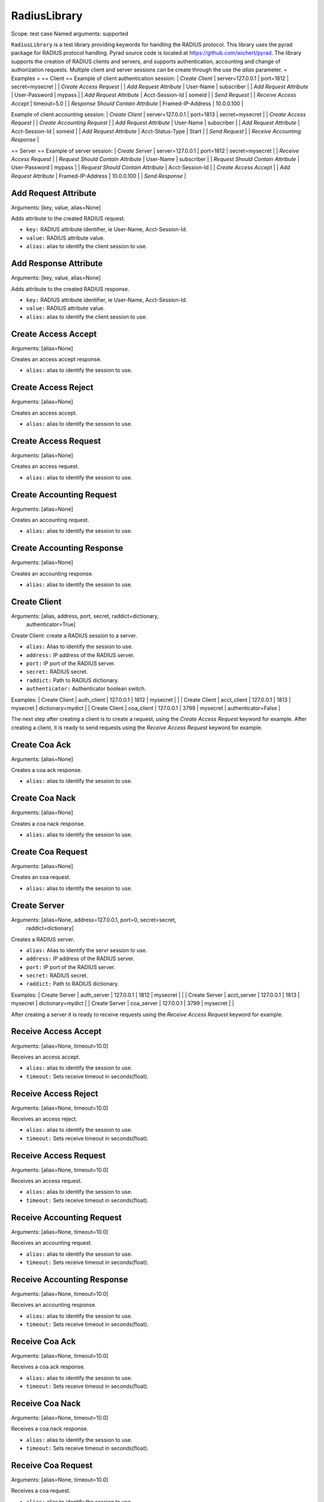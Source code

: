 RadiusLibrary
=============
Scope:            test case
Named arguments:  supported

``RadiusLibrary`` is a test library providing keywords for handling the RADIUS
protocol.
This library uses the pyrad package for RADIUS protocol handling.
Pyrad source code is located at https://github.com/wichert/pyrad. The library
supports the creation of RADIUS clients and servers, and supports
authentication, accounting and change of authorization requests.
Multiple client and server sessions can be create through the use the `alias`
parameter.
= Examples =
== Client ==
Example of client authentication session:
| `Create Client`         | server=127.0.0.1 | port=1812 | secret=mysecret |
| `Create Access Request` |
| `Add Request Attribute` | User-Name         | subscriber       |
| `Add Request Attribute` | User-Password     | mypass           |
| `Add Request Attribute` | Acct-Session-Id   | someid           |
| `Send Request` |
| `Receive Access Accept` | timeout=5.0 |
| `Response Should Contain Attribute` | Framed-IP-Address | 10.0.0.100 |

Example of client accounting session:
| `Create Client` | server=127.0.0.1 | port=1813 | secret=mysecret |
| `Create Access Request` |
| `Create Accounting Request` |
| `Add Request Attribute` | User-Name         | subscriber       |
| `Add Request Attribute` | Acct-Session-Id   | someid           |
| `Add Request Attribute` | Acct-Status-Type  | Start            |
| `Send Request` |
| `Receive Accounting Response` |

== Server ==
Example of server session:
| `Create Server`          | server=127.0.0.1 | port=1812 | secret=mysecret |
| `Receive Access Request` |
| `Request Should Contain Attribute` | User-Name | subscriber |
| `Request Should Contain Attribute` | User-Password | mypass |
| `Request Should Contain Attribute` | Acct-Session-Id |
| `Create Access Accept` |
| `Add Request Attribute`  | Framed-IP-Address | 10.0.0.100 |
| `Send Response` |

Add Request Attribute
---------------------
Arguments:  [key, value, alias=None]

Adds attribute to the created RADIUS request.

- ``key:``   RADIUS attribute identifier, ie User-Name, Acct-Session-Id.
- ``value:`` RADIUS attribute value.
- ``alias:`` alias to identify the client session to use.

Add Response Attribute
----------------------
Arguments:  [key, value, alias=None]

Adds attribute to the created RADIUS response.

- ``key:``   RADIUS attribute identifier, ie User-Name, Acct-Session-Id.
- ``value:`` RADIUS attribute value.
- ``alias:`` alias to identify the client session to use.

Create Access Accept
--------------------
Arguments:  [alias=None]

Creates an access accept response.

- ``alias:`` alias to identify the session to use.

Create Access Reject
--------------------
Arguments:  [alias=None]

Creates an access accept.

- ``alias:`` alias to identify the session to use.

Create Access Request
---------------------
Arguments:  [alias=None]

Creates an access request.

- ``alias:`` alias to identify the session to use.

Create Accounting Request
-------------------------
Arguments:  [alias=None]

Creates an accounting request.

- ``alias:`` alias to identify the session to use.

Create Accounting Response
--------------------------
Arguments:  [alias=None]

Creates an accounting response.

- ``alias:`` alias to identify the session to use.

Create Client
-------------
Arguments:  [alias, address, port, secret, raddict=dictionary,
            authenticator=True]

Create Client: create a RADIUS session to a server.

- ``alias:`` Alias to identify the session to use.

- ``address:`` IP address of the RADIUS server.

- ``port:`` IP port of the RADIUS server.

- ``secret:`` RADIUS secret.

- ``raddict:`` Path to RADIUS dictionary.

- ``authenticator:`` Authenticator boolean switch.

Examples:
| Create Client | auth_client | 127.0.0.1 | 1812 | mysecret |
|
| Create Client | acct_client | 127.0.0.1 | 1813 | mysecret |
dictionary=mydict   |
| Create Client |  coa_client | 127.0.0.1 | 3799 | mysecret |
authenticator=False |

The next step after creating a client is to create a request, using the
`Create Access Request` keyword for example.
After creating a client, it is ready to send requests using the `Receive
Access Request` keyword for example.

Create Coa Ack
--------------
Arguments:  [alias=None]

Creates a coa ack response.

- ``alias:`` alias to identify the session to use.

Create Coa Nack
---------------
Arguments:  [alias=None]

Creates a coa nack response.

- ``alias:`` alias to identify the session to use.

Create Coa Request
------------------
Arguments:  [alias=None]

Creates an coa request.

- ``alias:`` alias to identify the session to use.

Create Server
-------------
Arguments:  [alias=None, address=127.0.0.1, port=0, secret=secret,
            raddict=dictionary]

Creates a RADIUS server.

- ``alias:`` Alias to identify the servr session to use.

- ``address:`` IP address of the RADIUS server.

- ``port:`` IP port of the RADIUS server.

- ``secret:`` RADIUS secret.

- ``raddict:`` Path to RADIUS dictionary.

Examples:
| Create Server | auth_server | 127.0.0.1 | 1812 | mysecret |
|
| Create Server | acct_server | 127.0.0.1 | 1813 | mysecret |
dictionary=mydict   |
| Create Server |  coa_server | 127.0.0.1 | 3799 | mysecret |
|

After creating a server it is ready to receive requests using the `Receive
Access Request` keyword for example.

Receive Access Accept
---------------------
Arguments:  [alias=None, timeout=10.0]

Receives an access accept.

- ``alias:`` alias to identify the session to use.
- ``timeout:`` Sets receive timeout in seconds(float).

Receive Access Reject
---------------------
Arguments:  [alias=None, timeout=10.0]

Receives an access reject.

- ``alias:`` alias to identify the session to use.
- ``timeout:`` Sets receive timeout in seconds(float).

Receive Access Request
----------------------
Arguments:  [alias=None, timeout=10.0]

Receives an access request.

- ``alias:`` alias to identify the session to use.
- ``timeout:`` Sets receive timeout in seconds(float).

Receive Accounting Request
--------------------------
Arguments:  [alias=None, timeout=10.0]

Receives an accounting request.

- ``alias:`` alias to identify the session to use.
- ``timeout:`` Sets receive timeout in seconds(float).

Receive Accounting Response
---------------------------
Arguments:  [alias=None, timeout=10.0]

Receives an accounting response.

- ``alias:`` alias to identify the session to use.
- ``timeout:`` Sets receive timeout in seconds(float).

Receive Coa Ack
---------------
Arguments:  [alias=None, timeout=10.0]

Receives a coa ack response.

- ``alias:`` alias to identify the session to use.
- ``timeout:`` Sets receive timeout in seconds(float).

Receive Coa Nack
----------------
Arguments:  [alias=None, timeout=10.0]

Receives a coa nack response.

- ``alias:`` alias to identify the session to use.
- ``timeout:`` Sets receive timeout in seconds(float).

Receive Coa Request
-------------------
Arguments:  [alias=None, timeout=10.0]

Receives a coa request.

- ``alias:`` alias to identify the session to use.
- ``timeout:`` Sets receive timeout in seconds(float).

Request Should Contain Attribute
--------------------------------
Arguments:  [key, val=None, alias=None]

Checks RADIUS request if specified `key`, or `key value` exists.

If not, An error will be raised.

- ``key:``   RADIUS attribute identifier, ie Framed-IP-Address.
- ``value:`` RADIUS attribute value.
- ``key:`` Alias to identify the servr session to use.

Response Should Contain Attribute
---------------------------------
Arguments:  [key, val=None, alias=None]

Checks RADIUS response  if specified `key`, or `key value` exists.

If not, An error will be raised.

- ``key:``   RADIUS attribute identifier, ie Framed-IP-Address.
- ``value:`` RADIUS attribute value.
- ``key:`` Alias to identify the servr session to use.

Send Request
------------
Arguments:  [alias=None]

Sends RADIUS client request using session specified by `alias`.

- ``key:``   RADIUS attribute identifier, ie User-Name, Acct-Session-Id.
- ``value:`` RADIUS attribute value.
- ``alias:`` alias to identify the client session to use.

Send Response
-------------
Arguments:  [alias=None]

Sends RADIUS server resoponse using session specified by `alias`.

- ``alias:`` alias to identify the client session to use.
